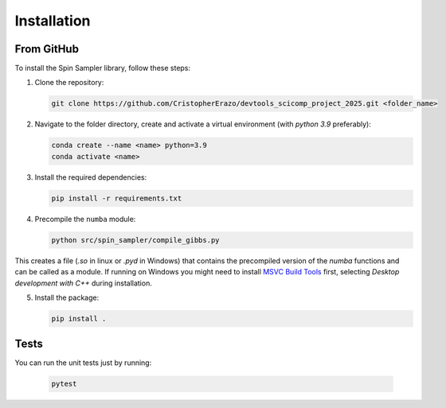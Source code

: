Installation
============

From GitHub
-----------
To install the Spin Sampler library, follow these steps:

1. Clone the repository:

   .. code-block:: bash

       git clone https://github.com/CristopherErazo/devtools_scicomp_project_2025.git <folder_name>

2. Navigate to the folder directory, create and activate a virtual environment (with `python 3.9` preferably):

   .. code-block:: bash

        conda create --name <name> python=3.9
        conda activate <name>


3. Install the required dependencies:

   .. code-block:: bash

       pip install -r requirements.txt

4. Precompile the ``numba`` module:

   .. code-block:: bash

       python src/spin_sampler/compile_gibbs.py

This creates a file (`.so` in linux or `.pyd` in Windows) that contains the precompiled version of the `numba` functions and can be called as a module. If running on Windows you might need to install `MSVC Build Tools <https://visualstudio.microsoft.com/visual-cpp-build-tools/>`_ first, selecting *Desktop development with C++* during installation.
    

5. Install the package:

   .. code-block:: bash

       pip install .

Tests
-----

You can run the unit tests just by running:

    .. code-block:: bash

        pytest